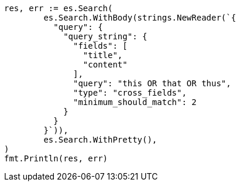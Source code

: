 // Generated from query-dsl-query-string-query_25576b6773322f0929d4c635a940dba0_test.go
//
[source, go]
----
res, err := es.Search(
	es.Search.WithBody(strings.NewReader(`{
	  "query": {
	    "query_string": {
	      "fields": [
	        "title",
	        "content"
	      ],
	      "query": "this OR that OR thus",
	      "type": "cross_fields",
	      "minimum_should_match": 2
	    }
	  }
	}`)),
	es.Search.WithPretty(),
)
fmt.Println(res, err)
----
